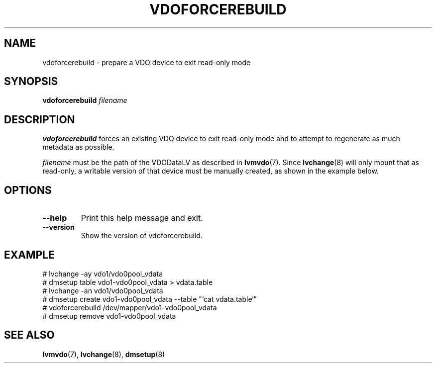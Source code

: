 .TH VDOFORCEREBUILD 8 "2023-04-14" "Red Hat" \" -*- nroff -*-
.SH NAME
vdoforcerebuild \- prepare a VDO device to exit read-only mode
.SH SYNOPSIS
.B vdoforcerebuild
.I filename
.SH DESCRIPTION
.B vdoforcerebuild
forces an existing VDO device to exit read-only
mode and to attempt to regenerate as much metadata as possible.
.PP
.I filename
must be the path of the VDODataLV as described in \fBlvmvdo\fP(7).
Since \fBlvchange\fP(8) will only mount that as read-only, a writable version
of that device must be manually created, as shown in the example below.
.PP
.SH OPTIONS
.TP
.B \-\-help
Print this help message and exit.
.TP
.B \-\-version
Show the version of vdoforcerebuild.
.SH EXAMPLE
.nf
# lvchange -ay vdo1/vdo0pool_vdata
# dmsetup table vdo1-vdo0pool_vdata > vdata.table
# lvchange -an vdo1/vdo0pool_vdata
# dmsetup create vdo1-vdo0pool_vdata --table "`cat vdata.table`"
# vdoforcerebuild /dev/mapper/vdo1-vdo0pool_vdata
# dmsetup remove vdo1-vdo0pool_vdata
.fi
.SH SEE ALSO
.BR lvmvdo (7),
.BR lvchange (8),
.BR dmsetup (8)
